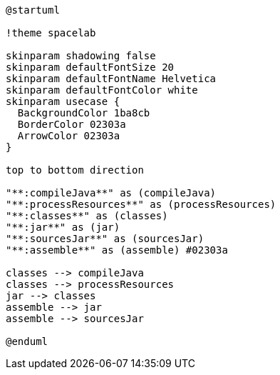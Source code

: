 [plantuml]
....
@startuml

!theme spacelab

skinparam shadowing false
skinparam defaultFontSize 20
skinparam defaultFontName Helvetica
skinparam defaultFontColor white
skinparam usecase {
  BackgroundColor 1ba8cb
  BorderColor 02303a
  ArrowColor 02303a
}

top to bottom direction

"**:compileJava**" as (compileJava)
"**:processResources**" as (processResources)
"**:classes**" as (classes)
"**:jar**" as (jar)
"**:sourcesJar**" as (sourcesJar)
"**:assemble**" as (assemble) #02303a

classes --> compileJava
classes --> processResources
jar --> classes
assemble --> jar
assemble --> sourcesJar

@enduml
....
